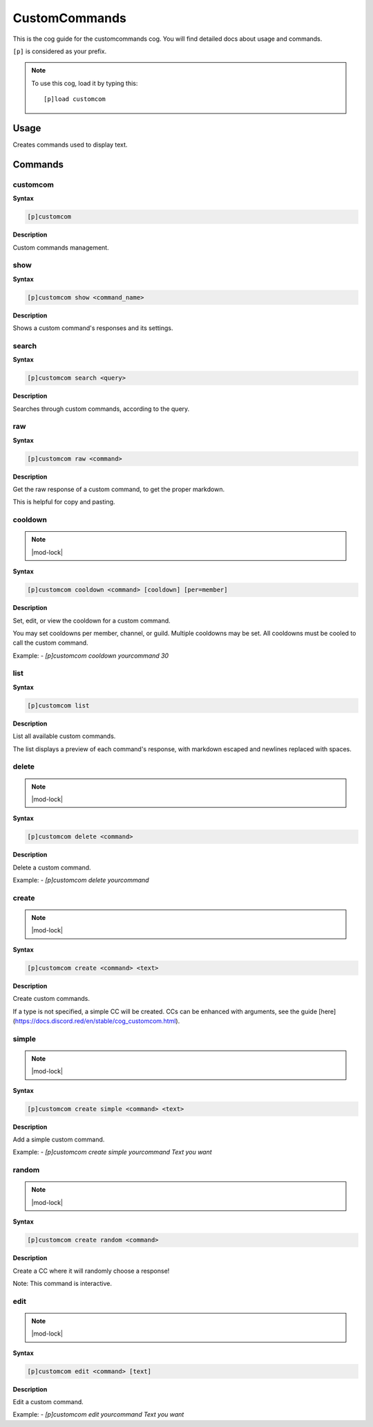 .. _customcommands:

==============
CustomCommands
==============

This is the cog guide for the customcommands cog. You will
find detailed docs about usage and commands.

``[p]`` is considered as your prefix.

.. note:: To use this cog, load it by typing this::

        [p]load customcom

.. _customcommands-usage:

-----
Usage
-----

Creates commands used to display text.


.. _customcommands-commands:

--------
Commands
--------

.. _customcommands-command-customcom:

^^^^^^^^^
customcom
^^^^^^^^^

**Syntax**

.. code-block:: none

    [p]customcom 

**Description**

Custom commands management.

.. _customcommands-command-customcom-show:

^^^^
show
^^^^

**Syntax**

.. code-block:: none

    [p]customcom show <command_name>

**Description**

Shows a custom command's responses and its settings.

.. _customcommands-command-customcom-search:

^^^^^^
search
^^^^^^

**Syntax**

.. code-block:: none

    [p]customcom search <query>

**Description**

Searches through custom commands, according to the query.

.. _customcommands-command-customcom-raw:

^^^
raw
^^^

**Syntax**

.. code-block:: none

    [p]customcom raw <command>

**Description**

Get the raw response of a custom command, to get the proper markdown.

This is helpful for copy and pasting.

.. _customcommands-command-customcom-cooldown:

^^^^^^^^
cooldown
^^^^^^^^

.. note:: |mod-lock|

**Syntax**

.. code-block:: none

    [p]customcom cooldown <command> [cooldown] [per=member]

**Description**

Set, edit, or view the cooldown for a custom command.

You may set cooldowns per member, channel, or guild. Multiple
cooldowns may be set. All cooldowns must be cooled to call the
custom command.

Example:
- `[p]customcom cooldown yourcommand 30`

.. _customcommands-command-customcom-list:

^^^^
list
^^^^

**Syntax**

.. code-block:: none

    [p]customcom list 

**Description**

List all available custom commands.

The list displays a preview of each command's response, with
markdown escaped and newlines replaced with spaces.

.. _customcommands-command-customcom-delete:

^^^^^^
delete
^^^^^^

.. note:: |mod-lock|

**Syntax**

.. code-block:: none

    [p]customcom delete <command>

**Description**

Delete a custom command.

Example:
- `[p]customcom delete yourcommand`

.. _customcommands-command-customcom-create:

^^^^^^
create
^^^^^^

.. note:: |mod-lock|

**Syntax**

.. code-block:: none

    [p]customcom create <command> <text>

**Description**

Create custom commands.

If a type is not specified, a simple CC will be created.
CCs can be enhanced with arguments, see the guide
[here](https://docs.discord.red/en/stable/cog_customcom.html).

.. _customcommands-command-customcom-create-simple:

^^^^^^
simple
^^^^^^

.. note:: |mod-lock|

**Syntax**

.. code-block:: none

    [p]customcom create simple <command> <text>

**Description**

Add a simple custom command.

Example:
- `[p]customcom create simple yourcommand Text you want`

.. _customcommands-command-customcom-create-random:

^^^^^^
random
^^^^^^

.. note:: |mod-lock|

**Syntax**

.. code-block:: none

    [p]customcom create random <command>

**Description**

Create a CC where it will randomly choose a response!

Note: This command is interactive.

.. _customcommands-command-customcom-edit:

^^^^
edit
^^^^

.. note:: |mod-lock|

**Syntax**

.. code-block:: none

    [p]customcom edit <command> [text]

**Description**

Edit a custom command.

Example:
- `[p]customcom edit yourcommand Text you want`
